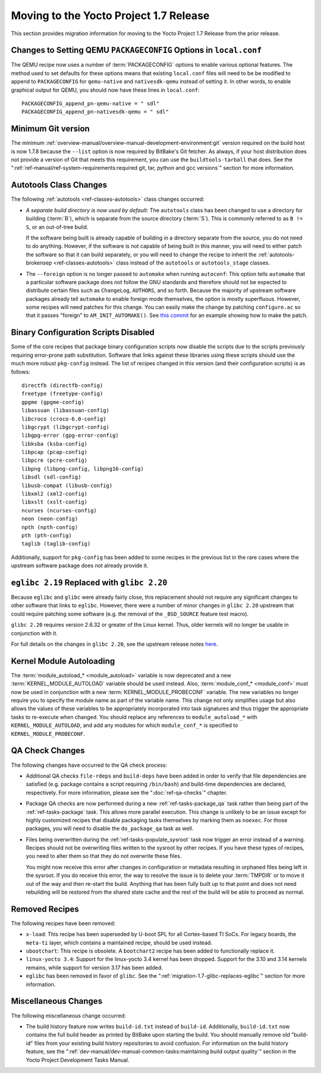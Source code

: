 Moving to the Yocto Project 1.7 Release
=======================================

This section provides migration information for moving to the Yocto
Project 1.7 Release from the prior release.

.. _migration-1.7-changes-to-setting-qemu-packageconfig-options:

Changes to Setting QEMU ``PACKAGECONFIG`` Options in ``local.conf``
-------------------------------------------------------------------

The QEMU recipe now uses a number of
:term:`PACKAGECONFIG` options to enable various
optional features. The method used to set defaults for these options
means that existing ``local.conf`` files will need to be be modified to
append to ``PACKAGECONFIG`` for ``qemu-native`` and ``nativesdk-qemu``
instead of setting it. In other words, to enable graphical output for
QEMU, you should now have these lines in ``local.conf``:
::

   PACKAGECONFIG_append_pn-qemu-native = " sdl"
   PACKAGECONFIG_append_pn-nativesdk-qemu = " sdl"

.. _migration-1.7-minimum-git-version:

Minimum Git version
-------------------

The minimum :ref:`overview-manual/overview-manual-development-environment:git`
version required on the
build host is now 1.7.8 because the ``--list`` option is now required by
BitBake's Git fetcher. As always, if your host distribution does not
provide a version of Git that meets this requirement, you can use the
``buildtools-tarball`` that does. See the
":ref:`ref-manual/ref-system-requirements:required git, tar, python and gcc versions`"
section for more information.

.. _migration-1.7-autotools-class-changes:

Autotools Class Changes
-----------------------

The following :ref:`autotools <ref-classes-autotools>` class changes
occurred:

-  *A separate build directory is now used by default:* The
   ``autotools`` class has been changed to use a directory for building
   (:term:`B`), which is separate from the source directory
   (:term:`S`). This is commonly referred to as ``B != S``, or
   an out-of-tree build.

   If the software being built is already capable of building in a
   directory separate from the source, you do not need to do anything.
   However, if the software is not capable of being built in this
   manner, you will need to either patch the software so that it can
   build separately, or you will need to change the recipe to inherit
   the :ref:`autotools-brokensep <ref-classes-autotools>` class
   instead of the ``autotools`` or ``autotools_stage`` classes.

-  The ``--foreign`` option is no longer passed to ``automake`` when
   running ``autoconf``: This option tells ``automake`` that a
   particular software package does not follow the GNU standards and
   therefore should not be expected to distribute certain files such as
   ``ChangeLog``, ``AUTHORS``, and so forth. Because the majority of
   upstream software packages already tell ``automake`` to enable
   foreign mode themselves, the option is mostly superfluous. However,
   some recipes will need patches for this change. You can easily make
   the change by patching ``configure.ac`` so that it passes "foreign"
   to ``AM_INIT_AUTOMAKE()``. See `this
   commit <http://cgit.openembedded.org/openembedded-core/commit/?id=01943188f85ce6411717fb5bf702d609f55813f2>`__
   for an example showing how to make the patch.

.. _migration-1.7-binary-configuration-scripts-disabled:

Binary Configuration Scripts Disabled
-------------------------------------

Some of the core recipes that package binary configuration scripts now
disable the scripts due to the scripts previously requiring error-prone
path substitution. Software that links against these libraries using
these scripts should use the much more robust ``pkg-config`` instead.
The list of recipes changed in this version (and their configuration
scripts) is as follows:
::

   directfb (directfb-config)
   freetype (freetype-config)
   gpgme (gpgme-config)
   libassuan (libassuan-config)
   libcroco (croco-6.0-config)
   libgcrypt (libgcrypt-config)
   libgpg-error (gpg-error-config)
   libksba (ksba-config)
   libpcap (pcap-config)
   libpcre (pcre-config)
   libpng (libpng-config, libpng16-config)
   libsdl (sdl-config)
   libusb-compat (libusb-config)
   libxml2 (xml2-config)
   libxslt (xslt-config)
   ncurses (ncurses-config)
   neon (neon-config)
   npth (npth-config)
   pth (pth-config)
   taglib (taglib-config)

Additionally, support for ``pkg-config`` has been added to some recipes in the
previous list in the rare cases where the upstream software package does
not already provide it.

.. _migration-1.7-glibc-replaces-eglibc:

``eglibc 2.19`` Replaced with ``glibc 2.20``
--------------------------------------------

Because ``eglibc`` and ``glibc`` were already fairly close, this
replacement should not require any significant changes to other software
that links to ``eglibc``. However, there were a number of minor changes
in ``glibc 2.20`` upstream that could require patching some software
(e.g. the removal of the ``_BSD_SOURCE`` feature test macro).

``glibc 2.20`` requires version 2.6.32 or greater of the Linux kernel.
Thus, older kernels will no longer be usable in conjunction with it.

For full details on the changes in ``glibc 2.20``, see the upstream
release notes
`here <https://sourceware.org/ml/libc-alpha/2014-09/msg00088.html>`__.

.. _migration-1.7-kernel-module-autoloading:

Kernel Module Autoloading
-------------------------

The :term:`module_autoload_* <module_autoload>` variable is now
deprecated and a new
:term:`KERNEL_MODULE_AUTOLOAD` variable
should be used instead. Also, :term:`module_conf_* <module_conf>`
must now be used in conjunction with a new
:term:`KERNEL_MODULE_PROBECONF` variable.
The new variables no longer require you to specify the module name as
part of the variable name. This change not only simplifies usage but
also allows the values of these variables to be appropriately
incorporated into task signatures and thus trigger the appropriate tasks
to re-execute when changed. You should replace any references to
``module_autoload_*`` with ``KERNEL_MODULE_AUTOLOAD``, and add any
modules for which ``module_conf_*`` is specified to
``KERNEL_MODULE_PROBECONF``.

.. _migration-1.7-qa-check-changes:

QA Check Changes
----------------

The following changes have occurred to the QA check process:

-  Additional QA checks ``file-rdeps`` and ``build-deps`` have been
   added in order to verify that file dependencies are satisfied (e.g.
   package contains a script requiring ``/bin/bash``) and build-time
   dependencies are declared, respectively. For more information, please
   see the ":doc:`ref-qa-checks`" chapter.

-  Package QA checks are now performed during a new
   :ref:`ref-tasks-package_qa` task rather than being
   part of the :ref:`ref-tasks-package` task. This allows
   more parallel execution. This change is unlikely to be an issue
   except for highly customized recipes that disable packaging tasks
   themselves by marking them as ``noexec``. For those packages, you
   will need to disable the ``do_package_qa`` task as well.

-  Files being overwritten during the
   :ref:`ref-tasks-populate_sysroot` task now
   trigger an error instead of a warning. Recipes should not be
   overwriting files written to the sysroot by other recipes. If you
   have these types of recipes, you need to alter them so that they do
   not overwrite these files.

   You might now receive this error after changes in configuration or
   metadata resulting in orphaned files being left in the sysroot. If
   you do receive this error, the way to resolve the issue is to delete
   your :term:`TMPDIR` or to move it out of the way and
   then re-start the build. Anything that has been fully built up to
   that point and does not need rebuilding will be restored from the
   shared state cache and the rest of the build will be able to proceed
   as normal.

.. _migration-1.7-removed-recipes:

Removed Recipes
---------------

The following recipes have been removed:

-  ``x-load``: This recipe has been superseded by U-boot SPL for all
   Cortex-based TI SoCs. For legacy boards, the ``meta-ti`` layer, which
   contains a maintained recipe, should be used instead.

-  ``ubootchart``: This recipe is obsolete. A ``bootchart2`` recipe has
   been added to functionally replace it.

-  ``linux-yocto 3.4``: Support for the linux-yocto 3.4 kernel has been
   dropped. Support for the 3.10 and 3.14 kernels remains, while support
   for version 3.17 has been added.

-  ``eglibc`` has been removed in favor of ``glibc``. See the
   ":ref:`migration-1.7-glibc-replaces-eglibc`" section for more information.

.. _migration-1.7-miscellaneous-changes:

Miscellaneous Changes
---------------------

The following miscellaneous change occurred:

-  The build history feature now writes ``build-id.txt`` instead of
   ``build-id``. Additionally, ``build-id.txt`` now contains the full
   build header as printed by BitBake upon starting the build. You
   should manually remove old "build-id" files from your existing build
   history repositories to avoid confusion. For information on the build
   history feature, see the
   ":ref:`dev-manual/dev-manual-common-tasks:maintaining build output quality`"
   section in the Yocto Project Development Tasks Manual.


